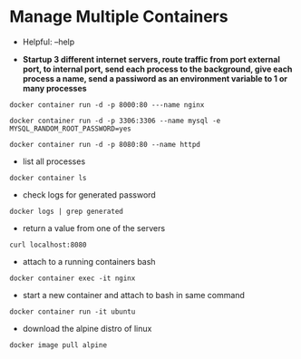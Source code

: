 * Manage Multiple Containers
	- Helpful: --help

	- *Startup 3 different internet servers, route traffic from port external port, to internal port, send each process to the 
		background, give each process a name, send a passiword as an environment variable to 1 or many processes*
~docker container run -d -p 8000:80 ---name nginx~

~docker container run -d -p 3306:3306 --name mysql -e MYSQL_RANDOM_ROOT_PASSWORD=yes~

~docker container run -d -p 8080:80 --name httpd~

	- list all processes
~docker container ls~
	- check logs for generated password
~docker logs | grep generated~
	- return a value from one of the servers
~curl localhost:8080~
	- attach to a running containers bash
~docker container exec -it nginx~
	- start a new container and attach to bash in same command
~docker container run -it ubuntu~
	- download the alpine distro of linux
~docker image pull alpine~
